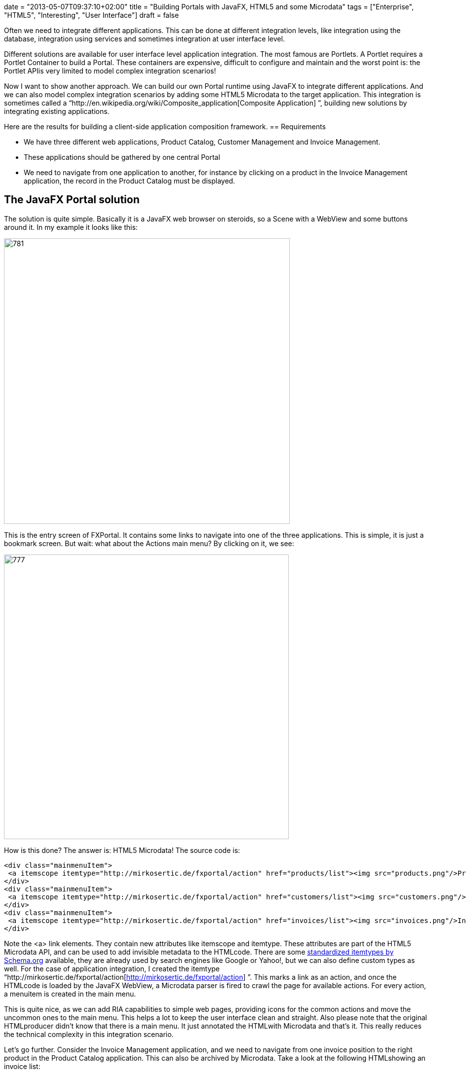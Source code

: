 +++
date = "2013-05-07T09:37:10+02:00"
title = "Building Portals with JavaFX, HTML5 and some Microdata"
tags = ["Enterprise", "HTML5", "Interesting", "User Interface"]
draft = false
+++

Often we need to integrate different applications. This can be done at different integration levels, like integration using the database, integration using services and sometimes integration at user interface level.

Different solutions are available for user interface level application integration. The most famous are Portlets. A Portlet requires a Portlet Container to build a Portal. These containers are expensive, difficult to configure and maintain and the worst point is: the Portlet APIis very limited to model complex integration scenarios!

Now I want to show another approach. We can build our own Portal runtime using JavaFX to integrate different applications. And we can also model complex integration scenarios by adding some HTML5 Microdata to the target application. This integration is sometimes called a “http://en.wikipedia.org/wiki/Composite_application[Composite Application] ”, building new solutions by integrating existing applications.

Here are the results for building a client-side application composition framework.
== Requirements

	 * We have three different web applications, Product Catalog, Customer Management and Invoice Management.
	 * These applications should be gathered by one central Portal
	 * We need to navigate from one application to another, for instance by clicking on a product in the Invoice Management application, the record in the Product Catalog must be displayed.

== The JavaFX Portal solution
The solution is quite simple. Basically it is a JavaFX web browser on steroids, so a Scene with a WebView and some buttons around it. In my example it looks like this:

image:http://www.mirkosertic.de/wordpress/wp-content/uploads/2016/11/fxportalmain.png[781,579]

This is the entry screen of FXPortal. It contains some links to navigate into one of the three applications. This is simple, it is just a bookmark screen. But wait: what about the Actions main menu? By clicking on it, we see:

image:http://www.mirkosertic.de/wordpress/wp-content/uploads/2016/11/fxportalmainmenu.png[777,577]

How is this done? The answer is: HTML5 Microdata! The source code is:

[source]
----
<div class="mainmenuItem">
 <a itemscope itemtype="http://mirkosertic.de/fxportal/action" href="products/list"><img src="products.png"/>Product Catalog</a>
</div>   
<div class="mainmenuItem">
 <a itemscope itemtype="http://mirkosertic.de/fxportal/action" href="customers/list"><img src="customers.png"/>Customer Management</a>
</div>
<div class="mainmenuItem">
 <a itemscope itemtype="http://mirkosertic.de/fxportal/action" href="invoices/list"><img src="invoices.png"/>Invoice Management</a>
</div>
----
Note the <a> link elements. They contain new attributes like itemscope and itemtype. These attributes are part of the HTML5 Microdata API, and can be used to add invisible metadata to the HTMLcode. There are some http://www.schema.org/[standardized itemtypes by Schema.org] available, they are already used by search engines like Google or Yahoo!, but we can also define custom types as well. For the case of application integration, I created the itemtype “http://mirkosertic.de/fxportal/action[http://mirkosertic.de/fxportal/action] ”. This marks a link as an action, and once the HTMLcode is loaded by the JavaFX WebView, a Microdata parser is fired to crawl the page for available actions. For every action, a menuitem is created in the main menu.

This is quite nice, as we can add RIA capabilities to simple web pages, providing icons for the common actions and move the uncommon ones to the main menu. This helps a lot to keep the user interface clean and straight. Also please note that the original HTMLproducer didn't know that there is a main menu. It just annotated the HTMLwith Microdata and that's it. This really reduces the technical complexity in this integration scenario.

Let's go further. Consider the Invoice Management application, and we need to navigate from one invoice position to the right product in the Product Catalog application. This can also be archived by Microdata. Take a look at the following HTMLshowing an invoice list:

[source]
----
<tr>
<td><a href="invoices/INV1">00001</a>
</td>
<td><span itemscope itemtype="http://mirkosertic.de/fxportal/customerid">00001</span></td>
<td><span itemscope itemtype="http://mirkosertic.de/fxportal/productid>SDK160</span></td>
<td>10 EUR</td><
</tr>
----
There is no link at all. There is just a customer id and a product id, annotated with the Microdata itemtypes “http://mirkosertic.de/fxportal/customerid[http://mirkosertic.de/fxportal/customerid] ” and “http://mirkosertic.de/fxportal/productid[http://mirkosertic.de/fxportal/productid] ”. Why this? Because the Invoice Management does not really have to know if there should be a link or how the link must be generated. It just have to know: this is a customer id, or this is a product id. So we do not have to blow up application source code just to get application integration capabilities. Just add some Microdata, and we are done.

The link generation is done by the FXPortal Microdata parser. It generates a RESTful link for every customer id or product id by modifying the DOM tree of the HTMLdocument. As the Portal already knows where to find the right applications, it also knows how to generate the right links, and so it can modify the HTMLbefore showing it to the user.

Quite nice! But this is just the beginning.

HTML5 Microdata can help a lot to archive even complex integration scenarios. Just check out for yourself. This application integration approach is also now limited to Java applications, we can also combine Java, .NET and other technologies in one Portal. Also note that the same Microdata parsing can be done in a non-invasive way on the server, by either adding a filter to the application or a valve to the Tomcat config or a transparent proxy server. We can also do the same thing on client side with JQuery. This is up to you, the key concepts are the same.

The sources are available at Google code here: http://code.google.com/p/fxportal/[code.google.com/p/fxportal/] The example Portal can be launched by Java WebStart using this link: http://mogwai.sourceforge.net/fxportal/fxportal.jnlp[mogwai.sourceforge.net/fxportal/fxportal.jnlp] Please note that Java7 is required.

Stay tuned!

